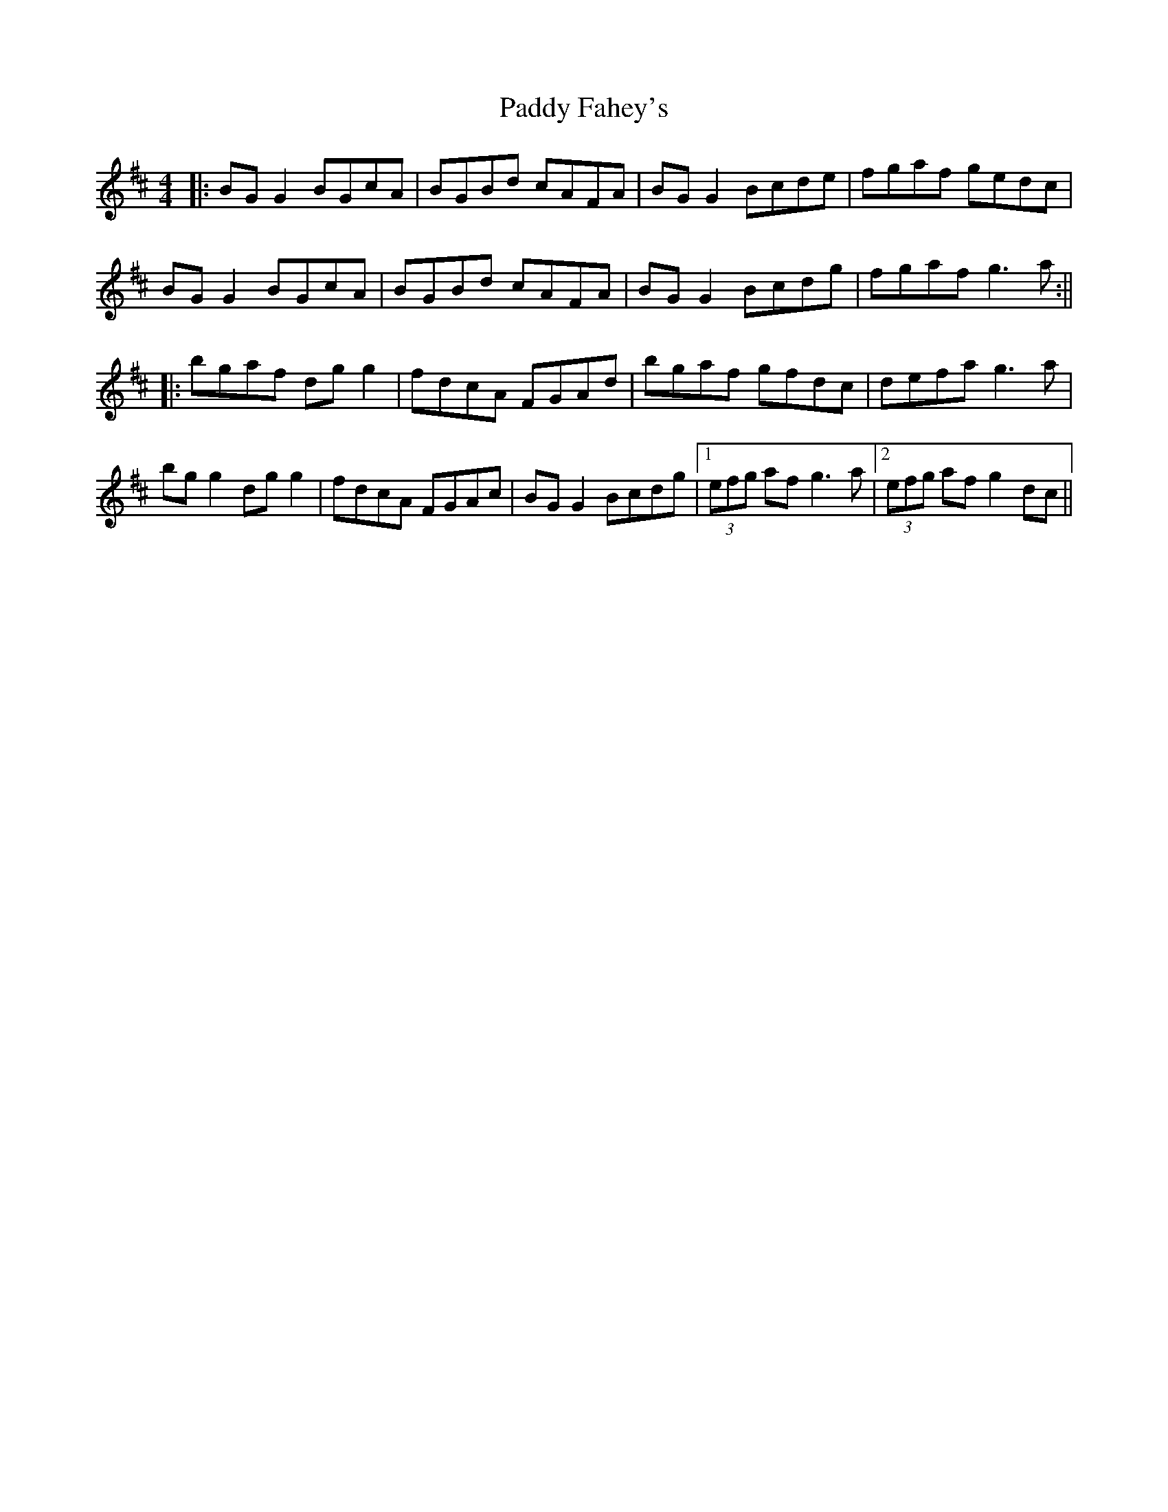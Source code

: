 X: 8
T: Paddy Fahey's
Z: JACKB
S: https://thesession.org/tunes/492#setting28428
R: reel
M: 4/4
L: 1/8
K: Dmaj
|:BG G2 BGcA|BGBd cAFA|BG G2 Bcde|fgaf gedc|
BG G2 BGcA|BGBd cAFA|BG G2 Bcdg|fgaf g3a:||
|:bgaf dg g2|fdcA FGAd|bgaf gfdc|defa g3a|
bg g2 dg g2|fdcA FGAc|BG G2 Bcdg|1(3efg af g3a|2 (3efg af g2 dc||

